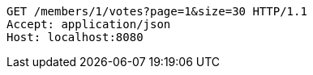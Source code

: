 [source,http,options="nowrap"]
----
GET /members/1/votes?page=1&size=30 HTTP/1.1
Accept: application/json
Host: localhost:8080

----